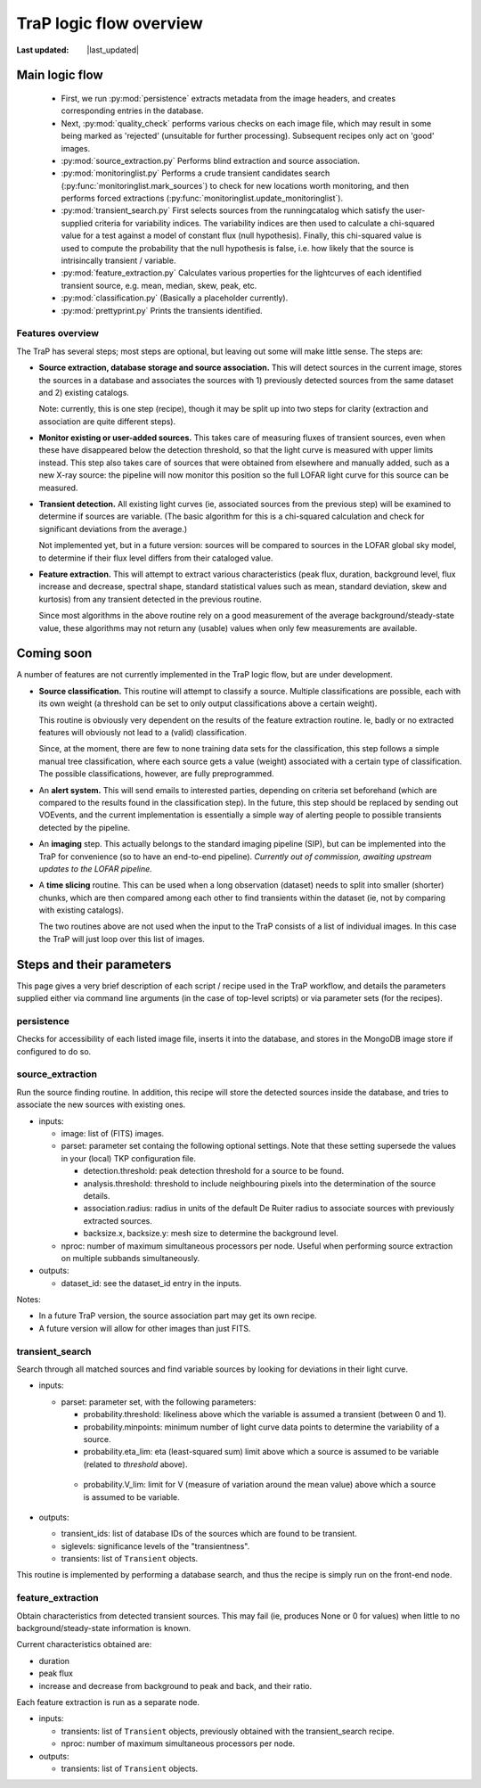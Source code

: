 .. _steps-section:

************************
TraP logic flow overview
************************
.. |last_updated| last_updated::

:Last updated: |last_updated|

Main logic flow
---------------

 * First, we run :py:mod:`persistence` extracts metadata from the image headers,
   and creates corresponding entries in the database.
 * Next, :py:mod:`quality_check` performs various checks on each image file,
   which may result in some being marked as 'rejected'
   (unsuitable for further processing). Subsequent recipes only act on 'good'
   images.
 * :py:mod:`source_extraction.py`  Performs blind extraction and source association.
 * :py:mod:`monitoringlist.py` Performs a crude transient candidates search
   (:py:func:`monitoringlist.mark_sources`) to check for new locations worth
   monitoring, and then performs forced extractions
   (:py:func:`monitoringlist.update_monitoringlist`).
 * :py:mod:`transient_search.py` First selects sources from the runningcatalog which
   satisfy the user-supplied criteria for variability indices.
   The variability indices are then used to calculate a chi-squared value for
   a test against a model of constant flux (null hypothesis).
   Finally, this chi-squared value is used to compute the probability that
   the null hypothesis is false, i.e. how likely that the source is
   intrisincally transient / variable.
 * :py:mod:`feature_extraction.py` Calculates various properties for the
   lightcurves of each identified transient source,
   e.g. mean, median, skew, peak, etc.
 * :py:mod:`classification.py` (Basically a placeholder currently).
 * :py:mod:`prettyprint.py` Prints the transients identified.



Features overview
=================

The TraP has several steps; most steps are optional, but leaving out
some will make little sense. The steps are:

- **Source extraction, database storage and source association.** This
  will detect sources in the current image, stores the sources in a
  database and associates the sources with 1) previously detected
  sources from the same dataset and 2) existing catalogs.

  Note: currently, this is one step (recipe), though it may be split
  up into two steps for clarity (extraction and association are quite
  different steps).

- **Monitor existing or user-added sources.** This takes care of measuring fluxes
  of transient sources, even when these have disappeared below the detection
  threshold, so that the light curve is measured with upper limits instead.
  This step also takes care of sources that were obtained from elsewhere and
  manually added, such as a new X-ray source: the pipeline will now monitor
  this position so the full LOFAR light curve for this source can be measured.

- **Transient detection.** All existing light curves (ie, associated sources from
  the previous step) will be examined to determine if sources are variable.
  (The basic algorithm for this is a chi-squared calculation and check for
  significant deviations from the average.)

  Not implemented yet, but in a future version: sources will be
  compared to sources in the LOFAR global sky model, to determine if their flux
  level differs from their cataloged value.

- **Feature extraction.** This will attempt to extract various
  characteristics (peak flux, duration, background level, flux
  increase and decrease, spectral shape, standard statistical values
  such as mean, standard deviation, skew and kurtosis) from any
  transient detected in the previous routine.

  Since most algorithms in the above routine rely on a good
  measurement of the average background/steady-state value, these
  algorithms may not return any (usable) values when only few
  measurements are available.

Coming soon
-------------

A number of features are not currently implemented in the TraP logic flow, but
are under development.

- **Source classification.** This routine will attempt to classify a
  source. Multiple classifications are possible, each with its own
  weight (a threshold can be set to only output classifications above
  a certain weight).

  This routine is obviously very dependent on the results of the feature
  extraction routine. Ie, badly or no extracted features will
  obviously not lead to a (valid) classification.

  Since, at the moment, there are few to none training data sets for
  the classification, this step follows a simple manual tree
  classification, where each source gets a value (weight) associated
  with a certain type of classification. The possible classifications,
  however, are fully preprogrammed.

- An **alert system.** This will send emails to interested parties, depending on
  criteria set beforehand (which are compared to the results found in the
  classification step). In the future, this step should be replaced by sending
  out VOEvents, and the current implementation is essentially a simple way of
  alerting people to possible transients detected by the pipeline.

- An **imaging** step. This actually belongs to the standard
  imaging pipeline (SIP), but can be implemented into the TraP for
  convenience (so to have an end-to-end pipeline).
  `Currently out of commission, awaiting upstream updates to the LOFAR pipeline.`

- A **time slicing** routine. This can be used when a long observation
  (dataset) needs to split into smaller (shorter) chunks, which are
  then compared among each other to find transients within the dataset
  (ie, not by comparing with existing catalogs).

  The two routines above are not used when the input to the TraP
  consists of a list of individual images. In this case the TraP will
  just loop over this list of images.


Steps and their parameters
--------------------------

This page gives a very brief description of each script / recipe used in the
TraP workflow, and details the parameters supplied
either via command line arguments (in the case of top-level scripts) or via
parameter sets (for the recipes).


persistence
================
Checks for accessibility of each listed image file, inserts it into the database,
and stores in the MongoDB image store if configured to do so.


source_extraction
=================

Run the source finding routine. In addition, this recipe will store
the detected sources inside the database, and tries to associate the
new sources with existing ones.

- inputs:

  - image: list of (FITS) images.

  - parset: parameter set containg the following optional
    settings. Note that these setting supersede the values in your
    (local) TKP configuration file.

    - detection.threshold: peak detection threshold for a source to be
      found.

    - analysis.threshold: threshold to include neighbouring pixels
      into the determination of the source details.

    - association.radius: radius in units of the default De Ruiter
      radius to associate sources with previously extracted sources.

    - backsize.x, backsize.y: mesh size to determine the background
      level.

  - nproc: number of maximum simultaneous processors per node. Useful
    when performing source extraction on multiple subbands
    simultaneously.


- outputs:

  - dataset_id: see the dataset_id entry in the inputs.

Notes:

- In a future TraP version, the source association part may get its
  own recipe.

- A future version will allow for other images than just FITS.



.. _transient-search-recipe:

transient_search
================

Search through all matched sources and find variable sources by
looking for deviations in their light curve.

- inputs:

  - parset: parameter set, with the following parameters:

    - probability.threshold: likeliness above which the variable is
      assumed a transient (between 0 and 1).

    - probability.minpoints: minimum number of light curve data points
      to determine the variability of a source.

    - probability.eta_lim: eta (least-squared sum) limit above which
      a source is assumed to be variable (related to `threshold`
      above).

   - probability.V_lim: limit for V (measure of variation around the
     mean value) above which a source is assumed to be variable.

- outputs:

  - transient_ids: list of database IDs of the sources which are found
    to be transient.

  - siglevels: significance levels of the "transientness".

  - transients: list of ``Transient`` objects.


This routine is implemented by performing a database search, and thus
the recipe is simply run on the front-end node.

.. _feature_extraction:

feature_extraction
==================

Obtain characteristics from detected transient sources. This may fail
(ie, produces None or 0 for values) when little to no
background/steady-state information is known.

Current characteristics obtained are:

- duration

- peak flux

- increase and decrease from background to peak and back, and their
  ratio.

Each feature extraction is run as a separate node.

- inputs:

  - transients: list of ``Transient`` objects, previously obtained with the
    transient_search recipe.

  - nproc: number of maximum simultaneous processors per node.

- outputs:

  - transients: list of ``Transient`` objects.
